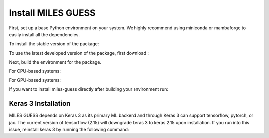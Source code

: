.. install

Install MILES GUESS
===================
First, set up a base Python environment on
your system. We highly recommend using miniconda or
mambaforge to easily install all the dependencies.

To install the stable version of the package:

.. code-block:: bash
    pip install miles-guess

To use the latest developed version of the package,
first download :

.. code-block:: bash
    git clone git@github.com:ai2es/miles-guess.git
    cd miles-guess

Next, build the environment for the package.

For CPU-based systems:

.. code-block:: bash
    mamba env create -f environment.yml

For GPU-based systems:

.. code-block:: bash
    mamba env create -f environment_casper.yml

If you want to install miles-guess directly
after building your environment run:

.. code-block:: bash
    pip install .

Keras 3 Installation
--------------------
MILES GUESS depends on Keras 3 as its primary
ML backend and through Keras 3 can support
tensorflow, pytorch, or jax. The current version
of tensorflow (2.15) will downgrade keras 3 to
keras 2.15 upon installation. If you run into
this issue, reinstall keras 3 by running the
following command:

.. code-block:: bash
    pip install --upgrade keras









